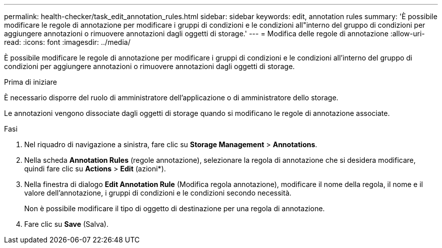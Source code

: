 ---
permalink: health-checker/task_edit_annotation_rules.html 
sidebar: sidebar 
keywords: edit, annotation rules 
summary: 'È possibile modificare le regole di annotazione per modificare i gruppi di condizioni e le condizioni all"interno del gruppo di condizioni per aggiungere annotazioni o rimuovere annotazioni dagli oggetti di storage.' 
---
= Modifica delle regole di annotazione
:allow-uri-read: 
:icons: font
:imagesdir: ../media/


[role="lead"]
È possibile modificare le regole di annotazione per modificare i gruppi di condizioni e le condizioni all'interno del gruppo di condizioni per aggiungere annotazioni o rimuovere annotazioni dagli oggetti di storage.

.Prima di iniziare
È necessario disporre del ruolo di amministratore dell'applicazione o di amministratore dello storage.

Le annotazioni vengono dissociate dagli oggetti di storage quando si modificano le regole di annotazione associate.

.Fasi
. Nel riquadro di navigazione a sinistra, fare clic su *Storage Management* > *Annotations*.
. Nella scheda *Annotation Rules* (regole annotazione), selezionare la regola di annotazione che si desidera modificare, quindi fare clic su *Actions* > *Edit* (azioni*).
. Nella finestra di dialogo *Edit Annotation Rule* (Modifica regola annotazione), modificare il nome della regola, il nome e il valore dell'annotazione, i gruppi di condizioni e le condizioni secondo necessità.
+
Non è possibile modificare il tipo di oggetto di destinazione per una regola di annotazione.

. Fare clic su *Save* (Salva).

